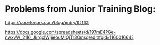#+STARTUP: showeverything
* Problems from Junior Training Blog:

https://codeforces.com/blog/entry/65133

https://docs.google.com/spreadsheets/d/197mE4PGe-nwxvW_2116_JkrgclWj9eouMlQjTr3Omsg/edit#gid=1160016643
